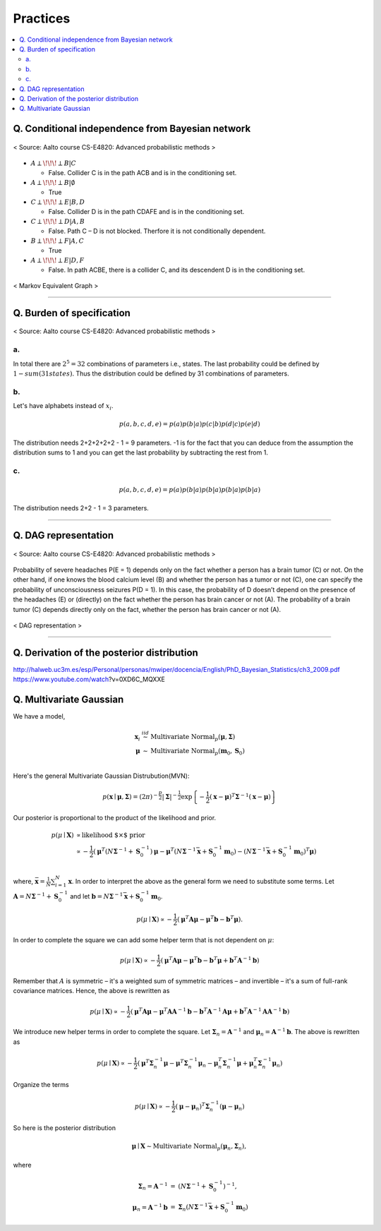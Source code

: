 =========
Practices
=========

.. contents::
    :local:
    :depth: 2
    
Q. Conditional independence from Bayesian network
=================================================

.. figure:: /images/bayesian/ConditionalindependencefromBayesiannetwork.png
   :align: center
   :alt: alternate text
   :figclass: align-center

   < Source: Aalto course CS-E4820: Advanced probabilistic methods >

* :math:`A \perp\!\!\!\perp B | C` 
  
  * False. Collider C is in the path ACB and is in the conditioning set. 

* :math:`A \perp\!\!\!\perp B | \emptyset` 
  
  * True

* :math:`C \perp\!\!\!\perp E | B,D` 
  
  * False. Collider D is in the path CDAFE  and is in the conditioning set. 

* :math:`C \perp\!\!\!\perp D | A,B` 
  
  * False. Path C – D is not blocked. Therfore it is not conditionally dependent.

* :math:`B \perp\!\!\!\perp F | A,C` 
  
  * True 

* :math:`A \perp\!\!\!\perp E | D,F` 
  
  * False. In path ACBE, there is a collider C, and its descendent D is in the conditioning set. 


.. figure:: /images/bayesian/MarkovEquivalentGraph.png
  :scale: 50%
  :align: center
  :alt: alternate text
  :figclass: align-center

  < Markov Equivalent Graph >

--------------

Q. Burden of specification
==========================

.. figure:: /images/bayesian/Burden_of_specification.png
   :align: center
   :alt: alternate text
   :figclass: align-center

   < Source: Aalto course CS-E4820: Advanced probabilistic methods >

a.
**
In total there are :math:`2^5 = 32` combinations of parameters i.e., states. The last probability could be defined by :math:`1 - sum(31 states)`. Thus the distribution could be defined by 31 combinations of parameters.

b.
**
Let's have alphabets instead of :math:`x_i`.

.. math::
  p(a,b,c,d,e) = p(a)p(b|a)p(c|b)p(d|c)p(e|d)

The distribution needs 2+2+2+2+2 - 1 = 9 parameters. -1 is for the fact that you can deduce from the assumption the distribution sums to 1 and you can get the last probability by subtracting the rest from 1.

c.
**
.. math::
  p(a,b,c,d,e) = p(a)p(b|a)p(b|a)p(b|a)p(b|a)

The distribution needs 2+2 - 1 = 3 parameters.

-------------

Q. DAG representation
=====================

.. figure:: /images/bayesian/DAG_representation.png
   :align: center
   :alt: alternate text
   :figclass: align-center

   < Source: Aalto course CS-E4820: Advanced probabilistic methods >

Probability of severe headaches P(E = 1) depends only on the fact whether a person has a brain tumor (C) or not. On the other hand, if one knows the blood calcium level (B) and whether the person has a tumor or not (C), one can specify the probability of unconsciousness seizures P(D = 1). In this case, the probability of D doesn’t depend on the presence of the headaches (E) or (directly) on the fact whether the person has brain cancer or not (A). The probability of a brain tumor (C) depends directly only on the fact, whether the person has brain cancer or not (A).

.. figure:: /images/bayesian/DAG_answer.png
   :scale: 50%
   :align: center
   :alt: alternate text
   :figclass: align-center

   < DAG representation >


-----------------------------------------------------------------------------------------

Q. Derivation of the posterior distribution
===========================================
http://halweb.uc3m.es/esp/Personal/personas/mwiper/docencia/English/PhD_Bayesian_Statistics/ch3_2009.pdf
https://www.youtube.com/watch\?v\=0XD6C_MQXXE


Q. Multivariate Gaussian
========================

We have a model,

.. math::
  \begin{eqnarray}
  \boldsymbol x_i&\stackrel{iid}{\sim}&\mbox{Multivariate Normal}_p(\boldsymbol\mu,\boldsymbol\Sigma)   \\
  \boldsymbol\mu&\sim&\mbox{Multivariate Normal}_p(\boldsymbol m_0,\boldsymbol S_0)
  \end{eqnarray}   \\

Here's the general Multivariate Gaussian Distrubution(MVN):

.. math::
  p(\boldsymbol x\mid \boldsymbol\mu, \boldsymbol\Sigma) = \left(2\pi\right)^{-\frac{p}{2}}\left|\boldsymbol\Sigma\right|^{-\frac{1}{2}}\exp\left\{-\frac{1}{2}\left(\boldsymbol x - \boldsymbol\mu\right)^T\boldsymbol\Sigma^{-1}\left(\boldsymbol x - \boldsymbol\mu\right)\right\}

Our posterior is proportional to the product of the likelihood and prior.

.. math::
  \begin{align}
  p(\mu \mid \boldsymbol X) &\propto \text{likelihood $\times$ prior} \\
  &\propto -\frac{1}{2}\left(\boldsymbol\mu^T\left(N\boldsymbol\Sigma^{-1} + \boldsymbol S_0^{-1}\right)\boldsymbol\mu - \boldsymbol\mu^T\left(N\boldsymbol\Sigma^{-1}\bar{\boldsymbol x} + \boldsymbol S_0^{-1}\boldsymbol m_0\right) - \left(N\boldsymbol\Sigma^{-1}\bar{\boldsymbol x} + \boldsymbol S_0^{-1}\boldsymbol m_0\right)^T\boldsymbol\mu\right)
  \end{align}   \\  

where, :math:`\bar{\boldsymbol x} = \frac{1}{N}\sum_{i=1}^N\boldsymbol x`. In order to interpret the above as the general form we need to substitute some terms. Let :math:`\boldsymbol A = N\boldsymbol\Sigma^{-1} + \boldsymbol S_0^{-1}` and let :math:`\boldsymbol b = N\boldsymbol\Sigma^{-1}\bar{\boldsymbol x} + \boldsymbol S_0^{-1}\boldsymbol m_0`.

.. math::
  p(\mu \mid \boldsymbol X) \propto -\frac{1}{2}\left(\boldsymbol\mu^T\boldsymbol A\boldsymbol\mu - \boldsymbol\mu^T\boldsymbol b - \boldsymbol b^T\boldsymbol\mu\right).

In order to complete the square we can add some helper term that is not dependent on :math:`\mu`:

.. math::
  p(\mu \mid \boldsymbol X) \propto
  -\frac{1}{2}\left(\boldsymbol\mu^T\boldsymbol A\boldsymbol\mu - \boldsymbol\mu^T\boldsymbol b - \boldsymbol b^T\boldsymbol\mu + \boldsymbol b^T\boldsymbol A^{-1}\boldsymbol b\right)

Remember that :math:`A` is symmetric – it's a weighted sum of symmetric matrices – and invertible – it's a sum of full-rank covariance matrices. Hence, the above is rewritten as

.. math::
  p(\mu \mid \boldsymbol X) \propto
  -\frac{1}{2}\left(\boldsymbol\mu^T\boldsymbol A\boldsymbol\mu - \boldsymbol\mu^T\boldsymbol A\boldsymbol A^{-1}\boldsymbol b - \boldsymbol b^T\boldsymbol A^{-1}\boldsymbol A\boldsymbol\mu + \boldsymbol b^T\boldsymbol A^{-1}\boldsymbol A\boldsymbol A^{-1}\boldsymbol b\right)

We introduce new helper terms in order to complete the square. Let :math:`\boldsymbol\Sigma_n = \boldsymbol A^{-1}` and :math:`\boldsymbol\mu_n = \boldsymbol A^{-1}\boldsymbol b`. The above is rewritten as

.. math::
  p(\mu \mid \boldsymbol X) \propto
  -\frac{1}{2}\left(\boldsymbol\mu^T\boldsymbol \Sigma_n^{-1}\boldsymbol\mu - \boldsymbol\mu^T\boldsymbol \Sigma_n^{-1}\boldsymbol \mu_n - \boldsymbol \mu_n^T\boldsymbol \Sigma_n^{-1}\boldsymbol\mu + \boldsymbol \mu_n^T\boldsymbol \Sigma_n^{-1}\boldsymbol \mu_n\right)

Organize the terms

.. math::
  p(\mu \mid \boldsymbol X) \propto
  -\frac{1}{2}\left(\boldsymbol\mu - \boldsymbol\mu_n\right)^T\boldsymbol\Sigma_n^{-1}\left(\boldsymbol\mu - \boldsymbol\mu_n\right)

So here is the posterior distribution

.. math::
  \boldsymbol\mu\mid \boldsymbol X \sim \mbox{Multivariate Normal}_p\left(\boldsymbol\mu_n,\boldsymbol\Sigma_n\right),

where

.. math::
  \begin{eqnarray}\boldsymbol\Sigma_n = \boldsymbol A^{-1}&=&\left(N\boldsymbol\Sigma^{-1} + \boldsymbol S_0^{-1}\right)^{-1},\\\boldsymbol\mu_n = \boldsymbol A^{-1}\boldsymbol b&=&\boldsymbol\Sigma_n\left(N\boldsymbol\Sigma^{-1}\bar{\boldsymbol x} + \boldsymbol S_0^{-1}\boldsymbol m_0\right)
  \end{eqnarray}
